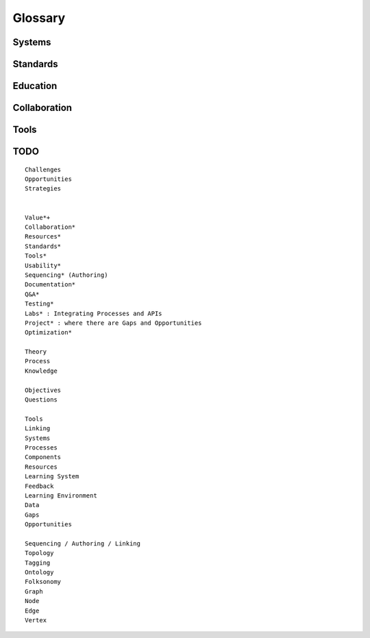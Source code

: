 Glossary
=========

.. glossary::

   linking
      adding :term:`edges <edge>` between :term:`nodes <vertex>`

   sequencing
      developing :term:`paths <path>` of :term:`edges <edge>` between
      :term:`nodes <vertex>`


Systems
--------
.. glossary::

   Graph
      A network of :term:`vertices <vertex>` and :term:`edges <edge>`

   Vertex
      A node in a :term:`graph`

   Edge
      A link between :term:`vertices <vertex>`

   Path
      A sequence of :term:`edges <edge>` between :term:`vertices <vertex>`
      of a graph

   Feedback

Standards
----------
.. glossary:: 

   WWW
      World Wide Web. :term:`Web <Graph>` of
      :term:`HTML` documents with
      :term:`URLs <URL>` shared over
      :term:`HTTP`

   Web
      See: :term:`WWW`

   W3C
      `World Wide Web Consortium <http://w3c.org>`_.
      The main international standards organization for the :term:`WWW`.

   SGML
      Standard Generalized Markup Language

   URL
      Uniform Resource Locator

   URI
      Uniform Resource Indicator

   HTML
      Hyptertext Markup Language. Derived from :term:`SGML`

   HTTP
      Hypertext Transfer Protocol

   XML
      Extensible Markup Language. Derived from :term:`SGML` and
      :term:`HTML`

   RDF
      Resource Description Framework. :term:`W3C` metadata data-model.
      Often expressed as :term:`XML`

   Web Hooks
      :term:`HTTP` Push Notifications

   PDF
      Portable Document Format

   Learning Object
      "Any entity, digital or non-digital, that may be used for
      learning, education, or training"
      --`IEEE 1484.12-1-2002  <http://ltsc.ieee.org/wg12/files/LOM_1484_12_1_v1_Final_Draft.pdf>`_

   ADL
      Advanced Distributed Learning Initiative

   SCORM
      Sharable Content Object Reference Model. Based on :term:`XML`

   TinCan
      TinCAN API: "Next Generation :term:`SCORM`

     

Education
----------
.. glossary::

   STEM
      Science, Technology, Engineering and Mathematics

   Curriculum
      A course or courses of study required for meeting objectives

   Distance Learning
      Learning conducted between physically separated teachers and
      students

   Educational Assessment
      Documenting educational progress
      
   LMS
      Learning Management System.
      An application for creating and delivering courses and training.
      "Limbs"

   LCMS
      Learning Content Management System
      
   CLCIMS
      Computer Learning Content Information Management System: 
      :term:`SCORM`-compliant.

   LRS
      Learning Record Store. A repository for :term:`TinCan` learning
      activity records

   MOOC
      Massive Open Online Course. Large scale :term:`distance learning`
      cours offered through the :term:`WWW`

Collaboration
---------------
.. glossary::

   Collaboration
      Working together to achieve group output


Tools
------
.. glossary::


   Browser
      An application for retrieving, presenting and traversing web
      resources

   BibTeX
      Language and system for managing Bibliographic References

   ReStructuredText
      Lightweight Markup Language. Also: :term:`ReST` and :term:`RST`

   ReST
      :term:`ReStructuredText`

   RST
      :term:`ReStructuredText`

   Sphinx
      Documentation Generator

   rst2pdf
      Generate :term:`PDF` from 

TODO
-----
:: 

   Challenges
   Opportunities
   Strategies


   Value*+
   Collaboration*
   Resources*
   Standards*
   Tools*
   Usability*
   Sequencing* (Authoring)
   Documentation*
   Q&A*
   Testing*
   Labs* : Integrating Processes and APIs
   Project* : where there are Gaps and Opportunities
   Optimization*

   Theory
   Process
   Knowledge

   Objectives
   Questions

   Tools
   Linking
   Systems
   Processes
   Components
   Resources
   Learning System
   Feedback
   Learning Environment
   Data
   Gaps
   Opportunities

   Sequencing / Authoring / Linking
   Topology
   Tagging
   Ontology
   Folksonomy
   Graph
   Node
   Edge
   Vertex

